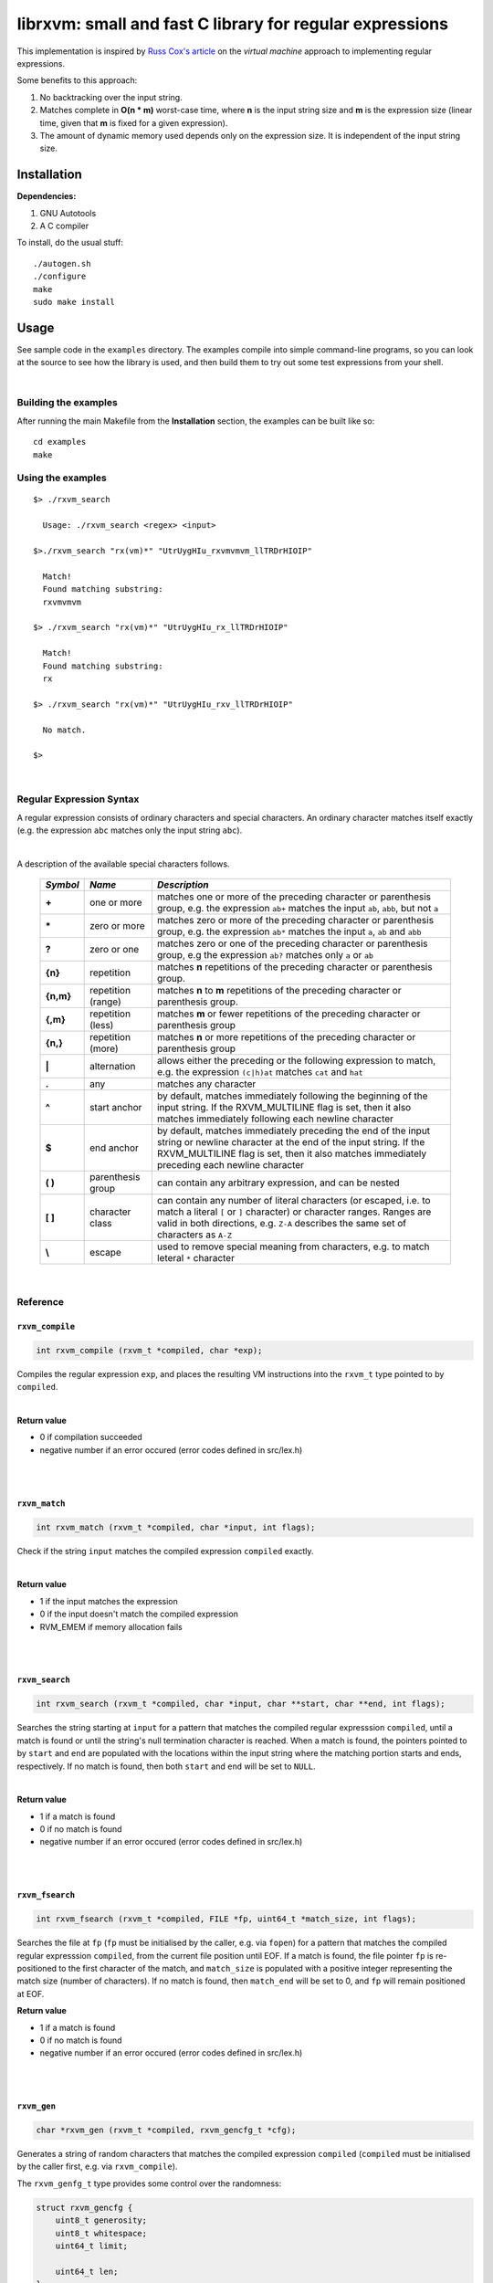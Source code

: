 librxvm: small and fast C library for regular expressions
============================================================

This implementation is inspired by
`Russ Cox's article <https://swtch.com/~rsc/regexp/regexp2.html>`_ on the
*virtual machine* approach to implementing regular expressions.

Some benefits to this approach:

#. No backtracking over the input string.
#. Matches complete in **O(n * m)** worst-case time, where **n** is the
   input string size and **m** is the expression size (linear time, given that
   **m** is fixed for a given expression).
#. The amount of dynamic memory used depends only on the expression size. It is
   independent of the input string size.

Installation
^^^^^^^^^^^^

**Dependencies:**

#. GNU Autotools
#. A C compiler

To install, do the usual stuff:
::

    ./autogen.sh
    ./configure
    make
    sudo make install

Usage
^^^^^

See sample code in the ``examples`` directory. The examples compile into simple
command-line programs, so you can look at the source to see how the library is
used, and then build them to try out some test expressions from your shell.

|

Building the examples
---------------------

After running the main Makefile from the **Installation** section, the examples
can be built like so:
::

    cd examples
    make

Using the examples
------------------
::

   $> ./rxvm_search

     Usage: ./rxvm_search <regex> <input>

   $>./rxvm_search "rx(vm)*" "UtrUygHIu_rxvmvmvm_llTRDrHIOIP"

     Match!
     Found matching substring:
     rxvmvmvm

   $> ./rxvm_search "rx(vm)*" "UtrUygHIu_rx_llTRDrHIOIP"

     Match!
     Found matching substring:
     rx

   $> ./rxvm_search "rx(vm)*" "UtrUygHIu_rxv_llTRDrHIOIP"

     No match.

   $>

|

Regular Expression Syntax
-------------------------

A regular expression consists of ordinary characters and special characters.
An ordinary character matches itself exactly (e.g. the expression ``abc``
matches only the input string ``abc``).

|

A description of the available special characters follows.


    +---------+-----------------------+---------------------------------------+
    |*Symbol* | *Name*                | *Description*                         |
    +=========+=======================+=======================================+
    | **+**   | one or more           | matches one or more of the preceding  |
    |         |                       | character or parenthesis group, e.g.  |
    |         |                       | the expression ``ab+`` matches the    |
    |         |                       | input ``ab``, ``abb``, but not ``a``  |
    +---------+-----------------------+---------------------------------------+
    | **\***  | zero or more          | matches zero or more of the preceding |
    |         |                       | character or parenthesis group, e.g.  |
    |         |                       | the expression ``ab*`` matches the    |
    |         |                       | input ``a``, ``ab`` and ``abb``       |
    +---------+-----------------------+---------------------------------------+
    | **?**   | zero or one           | matches zero or one of the preceding  |
    |         |                       | character or parenthesis group, e.g   |
    |         |                       | the expression ``ab?`` matches only   |
    |         |                       | ``a`` or ``ab``                       |
    +---------+-----------------------+---------------------------------------+
    | **{n}** | repetition            | matches **n** repetitions of the      |
    |         |                       | preceding character or parenthesis    |
    |         |                       | group.                                |
    +---------+-----------------------+---------------------------------------+
    |**{n,m}**| repetition (range)    | matches **n** to **m** repetitions of |
    |         |                       | the preceding character or parenthesis|
    |         |                       | group.                                |
    +---------+-----------------------+---------------------------------------+
    | **{,m}**| repetition (less)     | matches **m** or fewer repetitions of |
    |         |                       | the preceding character or parenthesis|
    |         |                       | group                                 |
    +---------+-----------------------+---------------------------------------+
    | **{n,}**| repetition (more)     | matches **n** or more repetitions of  |
    |         |                       | the preceding character or parenthesis|
    |         |                       | group                                 |
    +---------+-----------------------+---------------------------------------+
    | **|**   | alternation           | allows either the preceding or the    |
    |         |                       | following expression to match, e.g.   |
    |         |                       | the expression ``(c|h)at`` matches    |
    |         |                       | ``cat`` and ``hat``                   |
    +---------+-----------------------+---------------------------------------+
    | **.**   | any                   | matches any character                 |
    +---------+-----------------------+---------------------------------------+
    | **^**   | start anchor          | by default, matches immediately       |
    |         |                       | following the beginning of the input  |
    |         |                       | string. If the RXVM_MULTILINE flag    |
    |         |                       | is set, then it also matches          |
    |         |                       | immediately following each newline    |
    |         |                       | character                             |
    +---------+-----------------------+---------------------------------------+
    | **$**   | end anchor            | by default, matches immediately       |
    |         |                       | preceding the end of the input string |
    |         |                       | or newline character at the end of the|
    |         |                       | input string. If the RXVM_MULTILINE   |
    |         |                       | flag is set, then it also matches     |
    |         |                       | immediately preceding each newline    |
    |         |                       | character                             |
    +---------+-----------------------+---------------------------------------+
    | **( )** | parenthesis group     | can contain any arbitrary expression, |
    |         |                       | and can be nested                     |
    +---------+-----------------------+---------------------------------------+
    | **[ ]** | character class       | can contain any number of literal     |
    |         |                       | characters (or escaped, i.e. to match |
    |         |                       | a literal ``[`` or ``]`` character) or|
    |         |                       | character ranges. Ranges are valid in |
    |         |                       | both directions, e.g. ``Z-A``         |
    |         |                       | describes the same set of characters  |
    |         |                       | as ``A-Z``                            |
    +---------+-----------------------+---------------------------------------+
    | **\\**  | escape                | used to remove special meaning from   |
    |         |                       | characters, e.g. to match  leteral    |
    |         |                       | ``*`` character                       |
    +---------+-----------------------+---------------------------------------+

|

Reference
---------

``rxvm_compile``
~~~~~~~~~~~~~~~~~~~

.. code:: c

   int rxvm_compile (rxvm_t *compiled, char *exp);

Compiles the regular expression ``exp``, and places the resulting VM
instructions into the ``rxvm_t`` type pointed to by ``compiled``.

|

**Return value**

* 0 if compilation succeeded
* negative number if an error occured (error codes defined in src/lex.h)

|

|

``rxvm_match``
~~~~~~~~~~~~~~~~~

.. code:: c

   int rxvm_match (rxvm_t *compiled, char *input, int flags);

Check if the string ``input`` matches the compiled expression ``compiled``
exactly.

|

**Return value**

* 1 if the input matches the expression
* 0 if the input doesn't match the compiled expression
* RVM_EMEM if memory allocation fails

|

|

``rxvm_search``
~~~~~~~~~~~~~~~~~~

.. code:: c

   int rxvm_search (rxvm_t *compiled, char *input, char **start, char **end, int flags);

Searches the string starting at ``input`` for a pattern that matches the
compiled regular expresssion ``compiled``, until a match is found or until the
string's null termination character is reached. When a match is found,
the pointers pointed to by ``start`` and ``end`` are populated with the
locations within the input string where the matching portion starts and ends,
respectively. If no match is found, then both ``start`` and ``end`` will be set
to ``NULL``.

|

**Return value**

* 1 if a match is found
* 0 if no match is found
* negative number if an error occured (error codes defined in src/lex.h)

|

|

``rxvm_fsearch``
~~~~~~~~~~~~~~~~~~~

.. code:: c

   int rxvm_fsearch (rxvm_t *compiled, FILE *fp, uint64_t *match_size, int flags);

Searches the file at ``fp`` (``fp`` must be initialised by the caller, e.g. via
``fopen``) for a pattern that matches the compiled regular expresssion
``compiled``, from the current file position until EOF. If a match is found,
the file pointer ``fp`` is re-positioned to the first character of the match,
and ``match_size`` is populated with a positive integer representing the match
size (number of characters). If no match is found, then ``match_end`` will be
set to 0, and ``fp`` will remain positioned at EOF.

**Return value**

* 1 if a match is found
* 0 if no match is found
* negative number if an error occured (error codes defined in src/lex.h)

|

|

``rxvm_gen``
~~~~~~~~~~~~~~~

.. code:: c

   char *rxvm_gen (rxvm_t *compiled, rxvm_gencfg_t *cfg);

Generates a string of random characters that matches the compiled expression
``compiled`` (``compiled`` must be initialised by the caller first, e.g. via
``rxvm_compile``).

The ``rxvm_genfg_t`` type provides some control over the randomness:

.. code:: c

   struct rxvm_gencfg {
       uint8_t generosity;
       uint8_t whitespace;
       uint64_t limit;

       uint64_t len;
   };

* ``generosity``: This value is expected to be between 0-100, and represents the
  probability out of 100 that a ``+`` or ``*`` operator will match again
  ("greedyness" in reverse). Higher means more repeat matches.
* ``whitespace``: This value is expected to be between 0-100, and represents the
  probability that a whitespace character will be used instead of a visible
  character, when the expression allows it (e.g. when the expression contains a
  "." metacharacter). Higher means more whitespace.
* ``limit``: This value represents the generated input string size at which the
  generation process should stop. This is not hard limit on the size of the
  generated string; when the generated string reaches a size of ``limit``, then
  ``generosity`` is effectively set to 0, and generation will stop at the
  earliest possible opportunity, while also ensuring that the generated string
  matches the pattern ``compiled``.
* ``len``: If ``rxvm_gen`` returns a valid (non-null) pointer, then ``len`` will
  contain the number of characters in the generated string (excluding the
  terminating null-character).

If a null pointer is passed instead of a valid pointer to a ``rxvm_genfg_t``
type, then default values will be used.

**Return value**

A pointer to a heap allocation that contains a null-terminated random
matching string. If memory allocation fails, a null pointer is returned.

|

|


``rxvm_free``
~~~~~~~~~~~~~~~~

.. code:: c

   void rxvm_free (rxvm_t *compiled);

Frees all dynamic memory associated with a compiled ``rxvm_t`` type. Always
call this function, before exiting, on any compiled ``rxvm_t`` types.

|

**Returns** nothing.

|

|

``rxvm_print``
~~~~~~~~~~~~~~~~~

.. code:: c

   void rxvm_print (rxvm_t *compiled)

Prints a compiled expression in a human-readable format.

**Returns** nothing.

|

Flags
-----

``rxvm_match`` and ``rxvm_search`` take a ``flags`` parameter. You can use
the masks below to set bit-flags which will change the behaviour of these
functions (combine multiple flags by bitwise OR-ing them together):

|

``RXVM_ICASE``
~~~~~~~~~~~~~~~~~

case insensitive: ignore case when matching alphabet characters. Matching is
case-sensitive by default.

``RXVM_NONGREEDY``
~~~~~~~~~~~~~~~~~~~~~

non-greedy matching: by default, the operators ``+``, ``*``, and ``?`` will
match as many characters as possible, e.g. running ``rxvm_search`` with
the expression ``<.*>`` against the input string ``<tag>name<tag>`` will match
the entire string. With this flag set, it will match only ``<tag>``.

``RXVM_MULTILINE``
~~~~~~~~~~~~~~~~~~~~~

Multiline: By default, ``^`` matches immediately following the start of input,
and ``$`` matches immediately preceding the end of input or the newline before
the end of input. With this flag set, ``^`` will also match immediately
following each newline character, and ``$`` will also match immediately
preceding each newline character. This flag is ignored and automatically
enabled when ``rxvm_match`` is used; since ``rxvm_match`` effectively
requires a matching string to be anchored at both the start and end of input,
then ``^`` and ``$`` are only useful if they can also act as line anchors.

|

Building your own code with librxvm
--------------------------------------

To link your own code with librxvm, compile with
::

    -I/usr/local/include/librxvm

and link with
::

    -lrxvm

for example, to build the example applications manually, you would do
::

    cd examples
    gcc rxvm_search.c -o rxvm_search -I/usr/local/include/librxvm -lrxvm
    gcc rxvm_match.c -o rxvm_match -I/usr/local/include/librxvm -lrxvm
